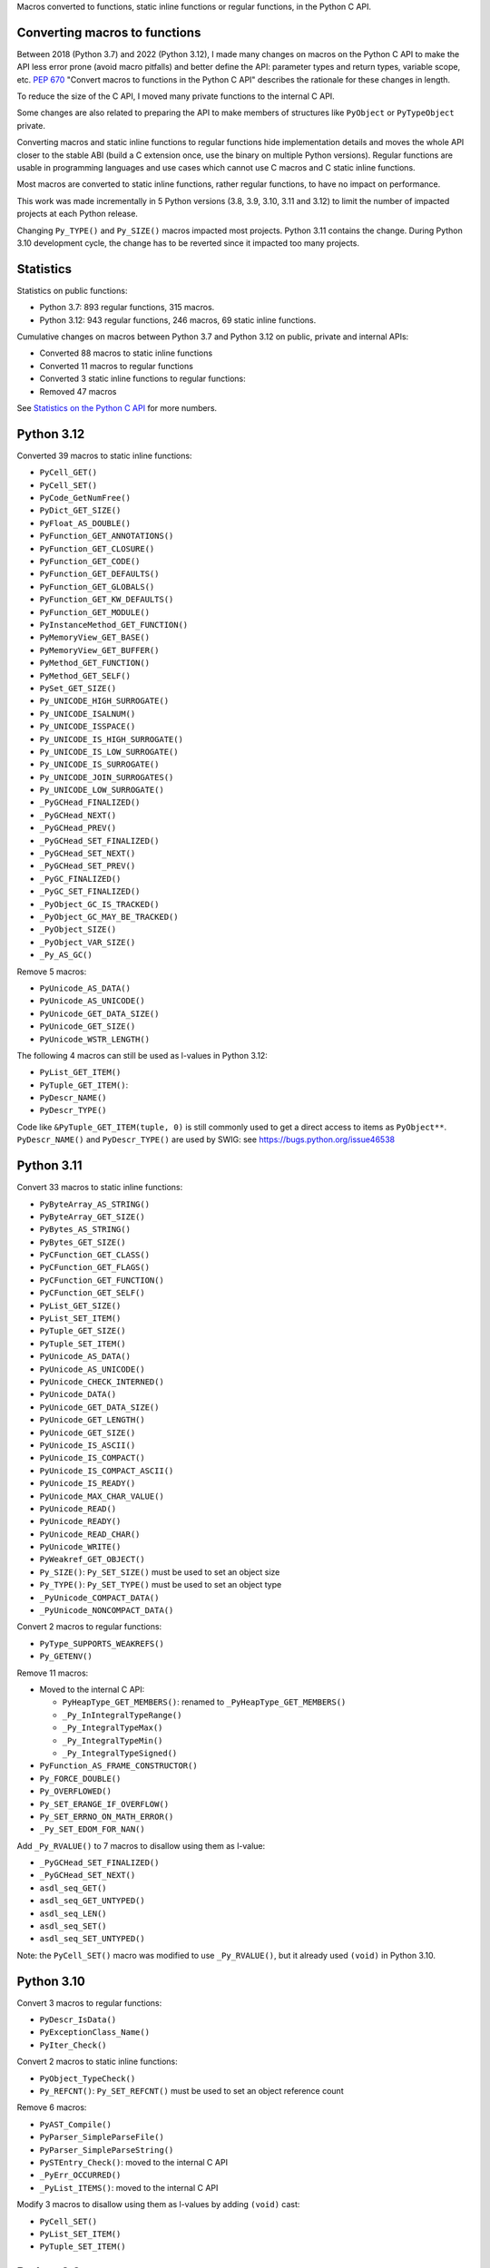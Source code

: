 Macros converted to functions, static inline functions or regular functions, in
the Python C API.

Converting macros to functions
==============================

Between 2018 (Python 3.7) and 2022 (Python 3.12), I made many changes on macros
on the Python C API to make the API less error prone (avoid macro pitfalls) and
better define the API: parameter types and return types, variable scope, etc.
`PEP 670 <https://peps.python.org/pep-0670/>`_ "Convert macros to functions in
the Python C API" describes the rationale for these changes in length.

To reduce the size of the C API, I moved many private functions to the internal
C API.

Some changes are also related to preparing the API to make members of
structures like ``PyObject`` or ``PyTypeObject`` private.

Converting macros and static inline functions to regular functions hide
implementation details and moves the whole API closer to the stable ABI (build
a C extension once, use the binary on multiple Python versions). Regular
functions are usable in programming languages and use cases which cannot use C
macros and C static inline functions.

Most macros are converted to static inline functions, rather regular functions,
to have no impact on performance.

This work was made incrementally in 5 Python versions (3.8, 3.9, 3.10, 3.11 and
3.12) to limit the number of impacted projects at each Python release.

Changing ``Py_TYPE()`` and ``Py_SIZE()`` macros impacted most projects. Python
3.11 contains the change. During Python 3.10 development cycle, the change has
to be reverted since it impacted too many projects.

Statistics
==========

Statistics on public functions:

* Python 3.7: 893 regular functions, 315 macros.
* Python 3.12: 943 regular functions, 246 macros, 69 static inline functions.

Cumulative changes on macros between Python 3.7 and Python 3.12 on public,
private and internal APIs:

* Converted 88 macros to static inline functions
* Converted 11 macros to regular functions
* Converted 3 static inline functions to regular functions:
* Removed 47 macros

See `Statistics on the Python C API
<https://pythoncapi.readthedocs.io/stats.html>`_ for more numbers.

Python 3.12
===========

Converted 39 macros to static inline functions:

* ``PyCell_GET()``
* ``PyCell_SET()``
* ``PyCode_GetNumFree()``
* ``PyDict_GET_SIZE()``
* ``PyFloat_AS_DOUBLE()``
* ``PyFunction_GET_ANNOTATIONS()``
* ``PyFunction_GET_CLOSURE()``
* ``PyFunction_GET_CODE()``
* ``PyFunction_GET_DEFAULTS()``
* ``PyFunction_GET_GLOBALS()``
* ``PyFunction_GET_KW_DEFAULTS()``
* ``PyFunction_GET_MODULE()``
* ``PyInstanceMethod_GET_FUNCTION()``
* ``PyMemoryView_GET_BASE()``
* ``PyMemoryView_GET_BUFFER()``
* ``PyMethod_GET_FUNCTION()``
* ``PyMethod_GET_SELF()``
* ``PySet_GET_SIZE()``
* ``Py_UNICODE_HIGH_SURROGATE()``
* ``Py_UNICODE_ISALNUM()``
* ``Py_UNICODE_ISSPACE()``
* ``Py_UNICODE_IS_HIGH_SURROGATE()``
* ``Py_UNICODE_IS_LOW_SURROGATE()``
* ``Py_UNICODE_IS_SURROGATE()``
* ``Py_UNICODE_JOIN_SURROGATES()``
* ``Py_UNICODE_LOW_SURROGATE()``
* ``_PyGCHead_FINALIZED()``
* ``_PyGCHead_NEXT()``
* ``_PyGCHead_PREV()``
* ``_PyGCHead_SET_FINALIZED()``
* ``_PyGCHead_SET_NEXT()``
* ``_PyGCHead_SET_PREV()``
* ``_PyGC_FINALIZED()``
* ``_PyGC_SET_FINALIZED()``
* ``_PyObject_GC_IS_TRACKED()``
* ``_PyObject_GC_MAY_BE_TRACKED()``
* ``_PyObject_SIZE()``
* ``_PyObject_VAR_SIZE()``
* ``_Py_AS_GC()``

Remove 5 macros:

* ``PyUnicode_AS_DATA()``
* ``PyUnicode_AS_UNICODE()``
* ``PyUnicode_GET_DATA_SIZE()``
* ``PyUnicode_GET_SIZE()``
* ``PyUnicode_WSTR_LENGTH()``

The following 4 macros can still be used as l-values in Python 3.12:

* ``PyList_GET_ITEM()``
* ``PyTuple_GET_ITEM()``:
* ``PyDescr_NAME()``
* ``PyDescr_TYPE()``

Code like ``&PyTuple_GET_ITEM(tuple, 0)`` is still commonly used to get a
direct access to items as ``PyObject**``. ``PyDescr_NAME()`` and
``PyDescr_TYPE()`` are used by SWIG: see
`<https://bugs.python.org/issue46538>`_

Python 3.11
===========

Convert 33 macros to static inline functions:

* ``PyByteArray_AS_STRING()``
* ``PyByteArray_GET_SIZE()``
* ``PyBytes_AS_STRING()``
* ``PyBytes_GET_SIZE()``
* ``PyCFunction_GET_CLASS()``
* ``PyCFunction_GET_FLAGS()``
* ``PyCFunction_GET_FUNCTION()``
* ``PyCFunction_GET_SELF()``
* ``PyList_GET_SIZE()``
* ``PyList_SET_ITEM()``
* ``PyTuple_GET_SIZE()``
* ``PyTuple_SET_ITEM()``
* ``PyUnicode_AS_DATA()``
* ``PyUnicode_AS_UNICODE()``
* ``PyUnicode_CHECK_INTERNED()``
* ``PyUnicode_DATA()``
* ``PyUnicode_GET_DATA_SIZE()``
* ``PyUnicode_GET_LENGTH()``
* ``PyUnicode_GET_SIZE()``
* ``PyUnicode_IS_ASCII()``
* ``PyUnicode_IS_COMPACT()``
* ``PyUnicode_IS_COMPACT_ASCII()``
* ``PyUnicode_IS_READY()``
* ``PyUnicode_MAX_CHAR_VALUE()``
* ``PyUnicode_READ()``
* ``PyUnicode_READY()``
* ``PyUnicode_READ_CHAR()``
* ``PyUnicode_WRITE()``
* ``PyWeakref_GET_OBJECT()``
* ``Py_SIZE()``: ``Py_SET_SIZE()`` must be used to set an object size
* ``Py_TYPE()``: ``Py_SET_TYPE()`` must be used to set an object type
* ``_PyUnicode_COMPACT_DATA()``
* ``_PyUnicode_NONCOMPACT_DATA()``

Convert 2 macros to regular functions:

* ``PyType_SUPPORTS_WEAKREFS()``
* ``Py_GETENV()``

Remove 11 macros:

* Moved to the internal C API:

  * ``PyHeapType_GET_MEMBERS()``: renamed to ``_PyHeapType_GET_MEMBERS()``
  * ``_Py_InIntegralTypeRange()``
  * ``_Py_IntegralTypeMax()``
  * ``_Py_IntegralTypeMin()``
  * ``_Py_IntegralTypeSigned()``

* ``PyFunction_AS_FRAME_CONSTRUCTOR()``
* ``Py_FORCE_DOUBLE()``
* ``Py_OVERFLOWED()``
* ``Py_SET_ERANGE_IF_OVERFLOW()``
* ``Py_SET_ERRNO_ON_MATH_ERROR()``
* ``_Py_SET_EDOM_FOR_NAN()``

Add ``_Py_RVALUE()`` to 7 macros to disallow using them as l-value:

* ``_PyGCHead_SET_FINALIZED()``
* ``_PyGCHead_SET_NEXT()``
* ``asdl_seq_GET()``
* ``asdl_seq_GET_UNTYPED()``
* ``asdl_seq_LEN()``
* ``asdl_seq_SET()``
* ``asdl_seq_SET_UNTYPED()``

Note: the ``PyCell_SET()`` macro was modified to use ``_Py_RVALUE()``, but it
already used ``(void)`` in Python 3.10.

Python 3.10
===========

Convert 3 macros to regular functions:

* ``PyDescr_IsData()``
* ``PyExceptionClass_Name()``
* ``PyIter_Check()``

Convert 2 macros to static inline functions:

* ``PyObject_TypeCheck()``
* ``Py_REFCNT()``: ``Py_SET_REFCNT()`` must be used to set an object reference
  count

Remove 6 macros:

* ``PyAST_Compile()``
* ``PyParser_SimpleParseFile()``
* ``PyParser_SimpleParseString()``
* ``PySTEntry_Check()``: moved to the internal C API
* ``_PyErr_OCCURRED()``
* ``_PyList_ITEMS()``: moved to the internal C API

Modify 3 macros to disallow using them as l-values by adding ``(void)`` cast:

* ``PyCell_SET()``
* ``PyList_SET_ITEM()``
* ``PyTuple_SET_ITEM()``

Python 3.9
==========

Convert 6 macros to regular functions:

* ``PyIndex_Check()``
* ``PyObject_CheckBuffer()``
* ``PyObject_GET_WEAKREFS_LISTPTR()``
* ``PyObject_IS_GC()``
* ``Py_EnterRecursiveCall()``
* ``Py_LeaveRecursiveCall()``

Convert 5 macros to static inline functions:

* ``PyType_Check()``
* ``PyType_CheckExact()``
* ``PyType_HasFeature()``
* ``Py_UNICODE_COPY()``
* ``Py_UNICODE_FILL()``

Convert 3 static inline functions to regular functions:

* ``_Py_Dealloc()``
* ``_Py_ForgetReference()``
* ``_Py_NewReference()``

Remove 18 macros:

* Moved to the internal C API:

  * ``PyDoc_STRVAR_shared()``:
  * ``PyObject_GC_IS_TRACKED()``
  * ``PyObject_GC_MAY_BE_TRACKED()``
  * ``Py_AS_GC()``
  * ``_PyGCHead_FINALIZED()``
  * ``_PyGCHead_NEXT()``
  * ``_PyGCHead_PREV()``
  * ``_PyGCHead_SET_FINALIZED()``
  * ``_PyGCHead_SET_NEXT()``
  * ``_PyGCHead_SET_PREV()``
  * ``_PyGC_SET_FINALIZED()``

* ``Py_UNICODE_MATCH()``
* ``_Py_DEC_TPFREES()``
* ``_Py_INC_TPALLOCS()``
* ``_Py_INC_TPFREES()``
* ``_Py_MakeEndRecCheck()``
* ``_Py_MakeRecCheck()``
* ``_Py_RecursionLimitLowerWaterMark()``

Python 3.8
==========

Convert 9 macros to static inline functions:

* ``Py_DECREF()``
* ``Py_INCREF()``
* ``Py_XDECREF()``
* ``Py_XINCREF()``
* ``_PyObject_CallNoArg()``
* ``_PyObject_FastCall()``
* ``_Py_Dealloc()``
* ``_Py_ForgetReference()``
* ``_Py_NewReference()``

Remove 7 macros:

* ``_PyGCHead_DECREF()``
* ``_PyGCHead_REFS()``
* ``_PyGCHead_SET_REFS()``
* ``_PyGC_REFS()``
* ``_PyObject_GC_TRACK()``: moved to the internal C API
* ``_PyObject_GC_UNTRACK()``: moved to the internal C API
* ``_Py_CHECK_REFCNT()``
